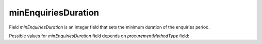 .. _min_enquiries_duration:

minEnquiriesDuration
====================

Field `minEnquiriesDuration` is an integer field that sets the minimum duration of the enquiries period.

Possible values for `minEnquiriesDuration` field depends on `procurementMethodType` field:

.. csv-table::
   :file: csv/min-enquiries-duration-values.csv
   :header-rows: 1

